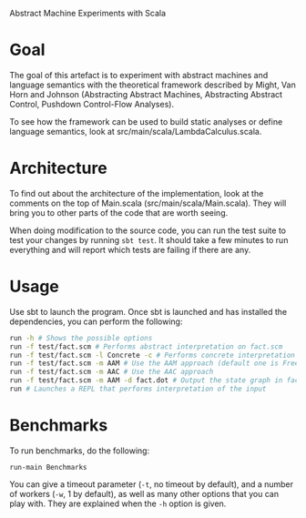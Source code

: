 Abstract Machine Experiments with Scala
* Goal
The goal of this artefact is to experiment with abstract machines and language
semantics with the theoretical framework described by Might, Van Horn and
Johnson (Abstracting Abstract Machines, Abstracting Abstract Control, Pushdown
Control-Flow Analyses).

To see how the framework can be used to build static analyses or define language
semantics, look at src/main/scala/LambdaCalculus.scala.
* Architecture
To find out about the architecture of the implementation, look at the comments
on the top of Main.scala (src/main/scala/Main.scala). They will bring you to
other parts of the code that are worth seeing.

When doing modification to the source code, you can run the test suite to test
your changes by running =sbt test=. It should take a few minutes to run
everything and will report which tests are failing if there are any.
* Usage
Use sbt to launch the program. Once sbt is launched and has installed the
dependencies, you can perform the following:

#+BEGIN_SRC sh
run -h # Shows the possible options
run -f test/fact.scm # Performs abstract interpretation on fact.scm
run -f test/fact.scm -l Concrete -c # Performs concrete interpretation on fact.scm
run -f test/fact.scm -m AAM # Use the AAM approach (default one is Free)
run -f test/fact.scm -m AAC # Use the AAC approach
run -f test/fact.scm -m AAM -d fact.dot # Output the state graph in fact.dot
run # Launches a REPL that performs interpretation of the input
#+END_SRC

* Benchmarks
To run benchmarks, do the following:

#+BEGIN_SRC
run-main Benchmarks
#+END_SRC

You can give a timeout parameter (=-t=, no timeout by default), and a number of
workers (=-w=, 1 by default), as well as many other options that you can play
with. They are explained when the =-h= option is given.
